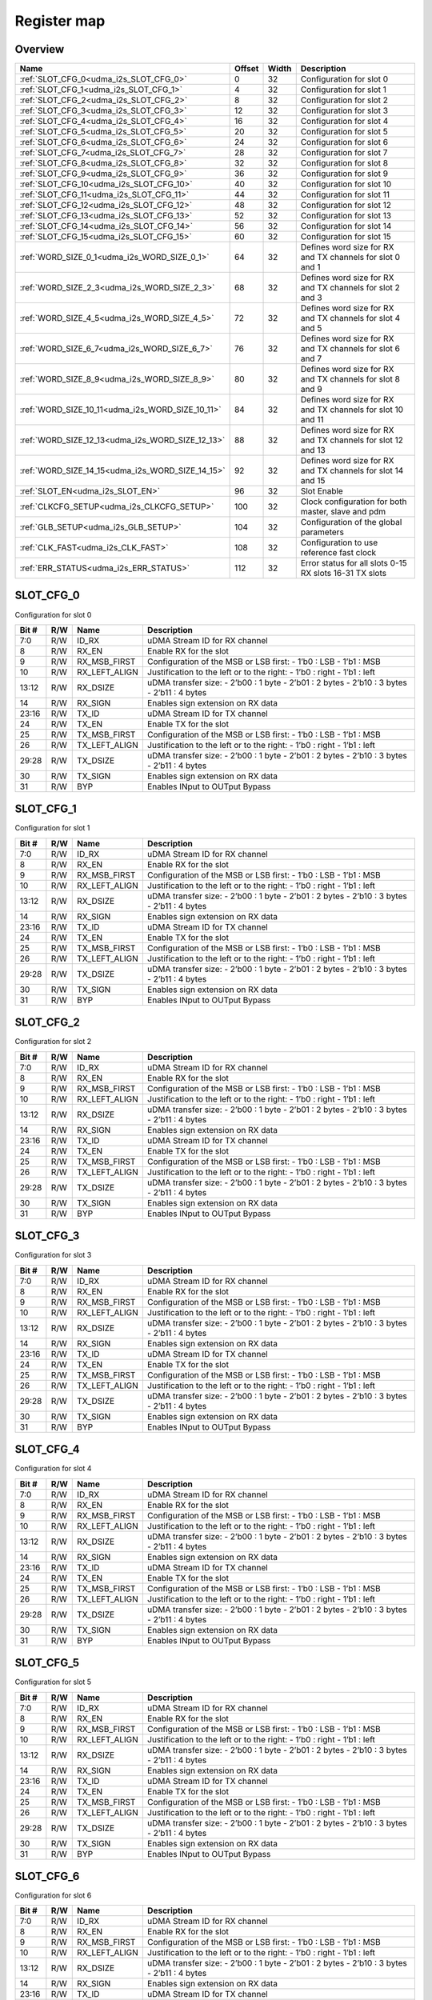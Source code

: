 .. 
   Input file: README.md

Register map
^^^^^^^^^^^^


Overview
""""""""

.. table:: 

    +------------------------------------------------+------+-----+-----------------------------------------------------------+
    |                      Name                      |Offset|Width|                        Description                        |
    +================================================+======+=====+===========================================================+
    |:ref:`SLOT_CFG_0<udma_i2s_SLOT_CFG_0>`          |     0|   32|Configuration for slot 0                                   |
    +------------------------------------------------+------+-----+-----------------------------------------------------------+
    |:ref:`SLOT_CFG_1<udma_i2s_SLOT_CFG_1>`          |     4|   32|Configuration for slot 1                                   |
    +------------------------------------------------+------+-----+-----------------------------------------------------------+
    |:ref:`SLOT_CFG_2<udma_i2s_SLOT_CFG_2>`          |     8|   32|Configuration for slot 2                                   |
    +------------------------------------------------+------+-----+-----------------------------------------------------------+
    |:ref:`SLOT_CFG_3<udma_i2s_SLOT_CFG_3>`          |    12|   32|Configuration for slot 3                                   |
    +------------------------------------------------+------+-----+-----------------------------------------------------------+
    |:ref:`SLOT_CFG_4<udma_i2s_SLOT_CFG_4>`          |    16|   32|Configuration for slot 4                                   |
    +------------------------------------------------+------+-----+-----------------------------------------------------------+
    |:ref:`SLOT_CFG_5<udma_i2s_SLOT_CFG_5>`          |    20|   32|Configuration for slot 5                                   |
    +------------------------------------------------+------+-----+-----------------------------------------------------------+
    |:ref:`SLOT_CFG_6<udma_i2s_SLOT_CFG_6>`          |    24|   32|Configuration for slot 6                                   |
    +------------------------------------------------+------+-----+-----------------------------------------------------------+
    |:ref:`SLOT_CFG_7<udma_i2s_SLOT_CFG_7>`          |    28|   32|Configuration for slot 7                                   |
    +------------------------------------------------+------+-----+-----------------------------------------------------------+
    |:ref:`SLOT_CFG_8<udma_i2s_SLOT_CFG_8>`          |    32|   32|Configuration for slot 8                                   |
    +------------------------------------------------+------+-----+-----------------------------------------------------------+
    |:ref:`SLOT_CFG_9<udma_i2s_SLOT_CFG_9>`          |    36|   32|Configuration for slot 9                                   |
    +------------------------------------------------+------+-----+-----------------------------------------------------------+
    |:ref:`SLOT_CFG_10<udma_i2s_SLOT_CFG_10>`        |    40|   32|Configuration for slot 10                                  |
    +------------------------------------------------+------+-----+-----------------------------------------------------------+
    |:ref:`SLOT_CFG_11<udma_i2s_SLOT_CFG_11>`        |    44|   32|Configuration for slot 11                                  |
    +------------------------------------------------+------+-----+-----------------------------------------------------------+
    |:ref:`SLOT_CFG_12<udma_i2s_SLOT_CFG_12>`        |    48|   32|Configuration for slot 12                                  |
    +------------------------------------------------+------+-----+-----------------------------------------------------------+
    |:ref:`SLOT_CFG_13<udma_i2s_SLOT_CFG_13>`        |    52|   32|Configuration for slot 13                                  |
    +------------------------------------------------+------+-----+-----------------------------------------------------------+
    |:ref:`SLOT_CFG_14<udma_i2s_SLOT_CFG_14>`        |    56|   32|Configuration for slot 14                                  |
    +------------------------------------------------+------+-----+-----------------------------------------------------------+
    |:ref:`SLOT_CFG_15<udma_i2s_SLOT_CFG_15>`        |    60|   32|Configuration for slot 15                                  |
    +------------------------------------------------+------+-----+-----------------------------------------------------------+
    |:ref:`WORD_SIZE_0_1<udma_i2s_WORD_SIZE_0_1>`    |    64|   32|Defines word size for RX and TX channels for slot 0 and 1  |
    +------------------------------------------------+------+-----+-----------------------------------------------------------+
    |:ref:`WORD_SIZE_2_3<udma_i2s_WORD_SIZE_2_3>`    |    68|   32|Defines word size for RX and TX channels for slot 2 and 3  |
    +------------------------------------------------+------+-----+-----------------------------------------------------------+
    |:ref:`WORD_SIZE_4_5<udma_i2s_WORD_SIZE_4_5>`    |    72|   32|Defines word size for RX and TX channels for slot 4 and 5  |
    +------------------------------------------------+------+-----+-----------------------------------------------------------+
    |:ref:`WORD_SIZE_6_7<udma_i2s_WORD_SIZE_6_7>`    |    76|   32|Defines word size for RX and TX channels for slot 6 and 7  |
    +------------------------------------------------+------+-----+-----------------------------------------------------------+
    |:ref:`WORD_SIZE_8_9<udma_i2s_WORD_SIZE_8_9>`    |    80|   32|Defines word size for RX and TX channels for slot 8 and 9  |
    +------------------------------------------------+------+-----+-----------------------------------------------------------+
    |:ref:`WORD_SIZE_10_11<udma_i2s_WORD_SIZE_10_11>`|    84|   32|Defines word size for RX and TX channels for slot 10 and 11|
    +------------------------------------------------+------+-----+-----------------------------------------------------------+
    |:ref:`WORD_SIZE_12_13<udma_i2s_WORD_SIZE_12_13>`|    88|   32|Defines word size for RX and TX channels for slot 12 and 13|
    +------------------------------------------------+------+-----+-----------------------------------------------------------+
    |:ref:`WORD_SIZE_14_15<udma_i2s_WORD_SIZE_14_15>`|    92|   32|Defines word size for RX and TX channels for slot 14 and 15|
    +------------------------------------------------+------+-----+-----------------------------------------------------------+
    |:ref:`SLOT_EN<udma_i2s_SLOT_EN>`                |    96|   32|Slot Enable                                                |
    +------------------------------------------------+------+-----+-----------------------------------------------------------+
    |:ref:`CLKCFG_SETUP<udma_i2s_CLKCFG_SETUP>`      |   100|   32|Clock configuration for both master, slave and pdm         |
    +------------------------------------------------+------+-----+-----------------------------------------------------------+
    |:ref:`GLB_SETUP<udma_i2s_GLB_SETUP>`            |   104|   32|Configuration of the global parameters                     |
    +------------------------------------------------+------+-----+-----------------------------------------------------------+
    |:ref:`CLK_FAST<udma_i2s_CLK_FAST>`              |   108|   32|Configuration to use reference fast clock                  |
    +------------------------------------------------+------+-----+-----------------------------------------------------------+
    |:ref:`ERR_STATUS<udma_i2s_ERR_STATUS>`          |   112|   32|Error status for all slots 0-15 RX slots 16-31 TX slots    |
    +------------------------------------------------+------+-----+-----------------------------------------------------------+

.. _udma_i2s_SLOT_CFG_0:

SLOT_CFG_0
""""""""""

Configuration for slot 0

.. table:: 

    +-----+---+-------------+--------------------------------------------------------------------------------------------------------+
    |Bit #|R/W|    Name     |                                              Description                                               |
    +=====+===+=============+========================================================================================================+
    |7:0  |R/W|ID_RX        |uDMA Stream ID for RX channel                                                                           |
    +-----+---+-------------+--------------------------------------------------------------------------------------------------------+
    |8    |R/W|RX_EN        |Enable RX for the slot                                                                                  |
    +-----+---+-------------+--------------------------------------------------------------------------------------------------------+
    |9    |R/W|RX_MSB_FIRST |Configuration of the MSB or LSB first:     - 1’b0 : LSB        - 1’b1 : MSB                             |
    +-----+---+-------------+--------------------------------------------------------------------------------------------------------+
    |10   |R/W|RX_LEFT_ALIGN|Justification to the left or to the right:     - 1’b0 : right     - 1’b1 : left                         |
    +-----+---+-------------+--------------------------------------------------------------------------------------------------------+
    |13:12|R/W|RX_DSIZE     |uDMA transfer size:     - 2’b00 : 1 byte     - 2’b01 : 2 bytes     - 2’b10 : 3 bytes   - 2’b11 : 4 bytes|
    +-----+---+-------------+--------------------------------------------------------------------------------------------------------+
    |14   |R/W|RX_SIGN      |Enables sign extension on RX data                                                                       |
    +-----+---+-------------+--------------------------------------------------------------------------------------------------------+
    |23:16|R/W|TX_ID        |uDMA Stream ID for TX channel                                                                           |
    +-----+---+-------------+--------------------------------------------------------------------------------------------------------+
    |24   |R/W|TX_EN        |Enable TX for the slot                                                                                  |
    +-----+---+-------------+--------------------------------------------------------------------------------------------------------+
    |25   |R/W|TX_MSB_FIRST |Configuration of the MSB or LSB first:     - 1’b0 : LSB        - 1’b1 : MSB                             |
    +-----+---+-------------+--------------------------------------------------------------------------------------------------------+
    |26   |R/W|TX_LEFT_ALIGN|Justification to the left or to the right:     - 1’b0 : right     - 1’b1 : left                         |
    +-----+---+-------------+--------------------------------------------------------------------------------------------------------+
    |29:28|R/W|TX_DSIZE     |uDMA transfer size:     - 2’b00 : 1 byte     - 2’b01 : 2 bytes     - 2’b10 : 3 bytes   - 2’b11 : 4 bytes|
    +-----+---+-------------+--------------------------------------------------------------------------------------------------------+
    |30   |R/W|TX_SIGN      |Enables sign extension on RX data                                                                       |
    +-----+---+-------------+--------------------------------------------------------------------------------------------------------+
    |31   |R/W|BYP          |Enables INput to OUTput Bypass                                                                          |
    +-----+---+-------------+--------------------------------------------------------------------------------------------------------+

.. _udma_i2s_SLOT_CFG_1:

SLOT_CFG_1
""""""""""

Configuration for slot 1

.. table:: 

    +-----+---+-------------+--------------------------------------------------------------------------------------------------------+
    |Bit #|R/W|    Name     |                                              Description                                               |
    +=====+===+=============+========================================================================================================+
    |7:0  |R/W|ID_RX        |uDMA Stream ID for RX channel                                                                           |
    +-----+---+-------------+--------------------------------------------------------------------------------------------------------+
    |8    |R/W|RX_EN        |Enable RX for the slot                                                                                  |
    +-----+---+-------------+--------------------------------------------------------------------------------------------------------+
    |9    |R/W|RX_MSB_FIRST |Configuration of the MSB or LSB first:     - 1’b0 : LSB        - 1’b1 : MSB                             |
    +-----+---+-------------+--------------------------------------------------------------------------------------------------------+
    |10   |R/W|RX_LEFT_ALIGN|Justification to the left or to the right:     - 1’b0 : right     - 1’b1 : left                         |
    +-----+---+-------------+--------------------------------------------------------------------------------------------------------+
    |13:12|R/W|RX_DSIZE     |uDMA transfer size:     - 2’b00 : 1 byte     - 2’b01 : 2 bytes     - 2’b10 : 3 bytes   - 2’b11 : 4 bytes|
    +-----+---+-------------+--------------------------------------------------------------------------------------------------------+
    |14   |R/W|RX_SIGN      |Enables sign extension on RX data                                                                       |
    +-----+---+-------------+--------------------------------------------------------------------------------------------------------+
    |23:16|R/W|TX_ID        |uDMA Stream ID for TX channel                                                                           |
    +-----+---+-------------+--------------------------------------------------------------------------------------------------------+
    |24   |R/W|TX_EN        |Enable TX for the slot                                                                                  |
    +-----+---+-------------+--------------------------------------------------------------------------------------------------------+
    |25   |R/W|TX_MSB_FIRST |Configuration of the MSB or LSB first:     - 1’b0 : LSB        - 1’b1 : MSB                             |
    +-----+---+-------------+--------------------------------------------------------------------------------------------------------+
    |26   |R/W|TX_LEFT_ALIGN|Justification to the left or to the right:     - 1’b0 : right     - 1’b1 : left                         |
    +-----+---+-------------+--------------------------------------------------------------------------------------------------------+
    |29:28|R/W|TX_DSIZE     |uDMA transfer size:     - 2’b00 : 1 byte     - 2’b01 : 2 bytes     - 2’b10 : 3 bytes   - 2’b11 : 4 bytes|
    +-----+---+-------------+--------------------------------------------------------------------------------------------------------+
    |30   |R/W|TX_SIGN      |Enables sign extension on RX data                                                                       |
    +-----+---+-------------+--------------------------------------------------------------------------------------------------------+
    |31   |R/W|BYP          |Enables INput to OUTput Bypass                                                                          |
    +-----+---+-------------+--------------------------------------------------------------------------------------------------------+

.. _udma_i2s_SLOT_CFG_2:

SLOT_CFG_2
""""""""""

Configuration for slot 2

.. table:: 

    +-----+---+-------------+--------------------------------------------------------------------------------------------------------+
    |Bit #|R/W|    Name     |                                              Description                                               |
    +=====+===+=============+========================================================================================================+
    |7:0  |R/W|ID_RX        |uDMA Stream ID for RX channel                                                                           |
    +-----+---+-------------+--------------------------------------------------------------------------------------------------------+
    |8    |R/W|RX_EN        |Enable RX for the slot                                                                                  |
    +-----+---+-------------+--------------------------------------------------------------------------------------------------------+
    |9    |R/W|RX_MSB_FIRST |Configuration of the MSB or LSB first:     - 1’b0 : LSB        - 1’b1 : MSB                             |
    +-----+---+-------------+--------------------------------------------------------------------------------------------------------+
    |10   |R/W|RX_LEFT_ALIGN|Justification to the left or to the right:     - 1’b0 : right     - 1’b1 : left                         |
    +-----+---+-------------+--------------------------------------------------------------------------------------------------------+
    |13:12|R/W|RX_DSIZE     |uDMA transfer size:     - 2’b00 : 1 byte     - 2’b01 : 2 bytes     - 2’b10 : 3 bytes   - 2’b11 : 4 bytes|
    +-----+---+-------------+--------------------------------------------------------------------------------------------------------+
    |14   |R/W|RX_SIGN      |Enables sign extension on RX data                                                                       |
    +-----+---+-------------+--------------------------------------------------------------------------------------------------------+
    |23:16|R/W|TX_ID        |uDMA Stream ID for TX channel                                                                           |
    +-----+---+-------------+--------------------------------------------------------------------------------------------------------+
    |24   |R/W|TX_EN        |Enable TX for the slot                                                                                  |
    +-----+---+-------------+--------------------------------------------------------------------------------------------------------+
    |25   |R/W|TX_MSB_FIRST |Configuration of the MSB or LSB first:     - 1’b0 : LSB        - 1’b1 : MSB                             |
    +-----+---+-------------+--------------------------------------------------------------------------------------------------------+
    |26   |R/W|TX_LEFT_ALIGN|Justification to the left or to the right:     - 1’b0 : right     - 1’b1 : left                         |
    +-----+---+-------------+--------------------------------------------------------------------------------------------------------+
    |29:28|R/W|TX_DSIZE     |uDMA transfer size:     - 2’b00 : 1 byte     - 2’b01 : 2 bytes     - 2’b10 : 3 bytes   - 2’b11 : 4 bytes|
    +-----+---+-------------+--------------------------------------------------------------------------------------------------------+
    |30   |R/W|TX_SIGN      |Enables sign extension on RX data                                                                       |
    +-----+---+-------------+--------------------------------------------------------------------------------------------------------+
    |31   |R/W|BYP          |Enables INput to OUTput Bypass                                                                          |
    +-----+---+-------------+--------------------------------------------------------------------------------------------------------+

.. _udma_i2s_SLOT_CFG_3:

SLOT_CFG_3
""""""""""

Configuration for slot 3

.. table:: 

    +-----+---+-------------+--------------------------------------------------------------------------------------------------------+
    |Bit #|R/W|    Name     |                                              Description                                               |
    +=====+===+=============+========================================================================================================+
    |7:0  |R/W|ID_RX        |uDMA Stream ID for RX channel                                                                           |
    +-----+---+-------------+--------------------------------------------------------------------------------------------------------+
    |8    |R/W|RX_EN        |Enable RX for the slot                                                                                  |
    +-----+---+-------------+--------------------------------------------------------------------------------------------------------+
    |9    |R/W|RX_MSB_FIRST |Configuration of the MSB or LSB first:     - 1’b0 : LSB        - 1’b1 : MSB                             |
    +-----+---+-------------+--------------------------------------------------------------------------------------------------------+
    |10   |R/W|RX_LEFT_ALIGN|Justification to the left or to the right:     - 1’b0 : right     - 1’b1 : left                         |
    +-----+---+-------------+--------------------------------------------------------------------------------------------------------+
    |13:12|R/W|RX_DSIZE     |uDMA transfer size:     - 2’b00 : 1 byte     - 2’b01 : 2 bytes     - 2’b10 : 3 bytes   - 2’b11 : 4 bytes|
    +-----+---+-------------+--------------------------------------------------------------------------------------------------------+
    |14   |R/W|RX_SIGN      |Enables sign extension on RX data                                                                       |
    +-----+---+-------------+--------------------------------------------------------------------------------------------------------+
    |23:16|R/W|TX_ID        |uDMA Stream ID for TX channel                                                                           |
    +-----+---+-------------+--------------------------------------------------------------------------------------------------------+
    |24   |R/W|TX_EN        |Enable TX for the slot                                                                                  |
    +-----+---+-------------+--------------------------------------------------------------------------------------------------------+
    |25   |R/W|TX_MSB_FIRST |Configuration of the MSB or LSB first:     - 1’b0 : LSB        - 1’b1 : MSB                             |
    +-----+---+-------------+--------------------------------------------------------------------------------------------------------+
    |26   |R/W|TX_LEFT_ALIGN|Justification to the left or to the right:     - 1’b0 : right     - 1’b1 : left                         |
    +-----+---+-------------+--------------------------------------------------------------------------------------------------------+
    |29:28|R/W|TX_DSIZE     |uDMA transfer size:     - 2’b00 : 1 byte     - 2’b01 : 2 bytes     - 2’b10 : 3 bytes   - 2’b11 : 4 bytes|
    +-----+---+-------------+--------------------------------------------------------------------------------------------------------+
    |30   |R/W|TX_SIGN      |Enables sign extension on RX data                                                                       |
    +-----+---+-------------+--------------------------------------------------------------------------------------------------------+
    |31   |R/W|BYP          |Enables INput to OUTput Bypass                                                                          |
    +-----+---+-------------+--------------------------------------------------------------------------------------------------------+

.. _udma_i2s_SLOT_CFG_4:

SLOT_CFG_4
""""""""""

Configuration for slot 4

.. table:: 

    +-----+---+-------------+--------------------------------------------------------------------------------------------------------+
    |Bit #|R/W|    Name     |                                              Description                                               |
    +=====+===+=============+========================================================================================================+
    |7:0  |R/W|ID_RX        |uDMA Stream ID for RX channel                                                                           |
    +-----+---+-------------+--------------------------------------------------------------------------------------------------------+
    |8    |R/W|RX_EN        |Enable RX for the slot                                                                                  |
    +-----+---+-------------+--------------------------------------------------------------------------------------------------------+
    |9    |R/W|RX_MSB_FIRST |Configuration of the MSB or LSB first:     - 1’b0 : LSB        - 1’b1 : MSB                             |
    +-----+---+-------------+--------------------------------------------------------------------------------------------------------+
    |10   |R/W|RX_LEFT_ALIGN|Justification to the left or to the right:     - 1’b0 : right     - 1’b1 : left                         |
    +-----+---+-------------+--------------------------------------------------------------------------------------------------------+
    |13:12|R/W|RX_DSIZE     |uDMA transfer size:     - 2’b00 : 1 byte     - 2’b01 : 2 bytes     - 2’b10 : 3 bytes   - 2’b11 : 4 bytes|
    +-----+---+-------------+--------------------------------------------------------------------------------------------------------+
    |14   |R/W|RX_SIGN      |Enables sign extension on RX data                                                                       |
    +-----+---+-------------+--------------------------------------------------------------------------------------------------------+
    |23:16|R/W|TX_ID        |uDMA Stream ID for TX channel                                                                           |
    +-----+---+-------------+--------------------------------------------------------------------------------------------------------+
    |24   |R/W|TX_EN        |Enable TX for the slot                                                                                  |
    +-----+---+-------------+--------------------------------------------------------------------------------------------------------+
    |25   |R/W|TX_MSB_FIRST |Configuration of the MSB or LSB first:     - 1’b0 : LSB        - 1’b1 : MSB                             |
    +-----+---+-------------+--------------------------------------------------------------------------------------------------------+
    |26   |R/W|TX_LEFT_ALIGN|Justification to the left or to the right:     - 1’b0 : right     - 1’b1 : left                         |
    +-----+---+-------------+--------------------------------------------------------------------------------------------------------+
    |29:28|R/W|TX_DSIZE     |uDMA transfer size:     - 2’b00 : 1 byte     - 2’b01 : 2 bytes     - 2’b10 : 3 bytes   - 2’b11 : 4 bytes|
    +-----+---+-------------+--------------------------------------------------------------------------------------------------------+
    |30   |R/W|TX_SIGN      |Enables sign extension on RX data                                                                       |
    +-----+---+-------------+--------------------------------------------------------------------------------------------------------+
    |31   |R/W|BYP          |Enables INput to OUTput Bypass                                                                          |
    +-----+---+-------------+--------------------------------------------------------------------------------------------------------+

.. _udma_i2s_SLOT_CFG_5:

SLOT_CFG_5
""""""""""

Configuration for slot 5

.. table:: 

    +-----+---+-------------+--------------------------------------------------------------------------------------------------------+
    |Bit #|R/W|    Name     |                                              Description                                               |
    +=====+===+=============+========================================================================================================+
    |7:0  |R/W|ID_RX        |uDMA Stream ID for RX channel                                                                           |
    +-----+---+-------------+--------------------------------------------------------------------------------------------------------+
    |8    |R/W|RX_EN        |Enable RX for the slot                                                                                  |
    +-----+---+-------------+--------------------------------------------------------------------------------------------------------+
    |9    |R/W|RX_MSB_FIRST |Configuration of the MSB or LSB first:     - 1’b0 : LSB        - 1’b1 : MSB                             |
    +-----+---+-------------+--------------------------------------------------------------------------------------------------------+
    |10   |R/W|RX_LEFT_ALIGN|Justification to the left or to the right:     - 1’b0 : right     - 1’b1 : left                         |
    +-----+---+-------------+--------------------------------------------------------------------------------------------------------+
    |13:12|R/W|RX_DSIZE     |uDMA transfer size:     - 2’b00 : 1 byte     - 2’b01 : 2 bytes     - 2’b10 : 3 bytes   - 2’b11 : 4 bytes|
    +-----+---+-------------+--------------------------------------------------------------------------------------------------------+
    |14   |R/W|RX_SIGN      |Enables sign extension on RX data                                                                       |
    +-----+---+-------------+--------------------------------------------------------------------------------------------------------+
    |23:16|R/W|TX_ID        |uDMA Stream ID for TX channel                                                                           |
    +-----+---+-------------+--------------------------------------------------------------------------------------------------------+
    |24   |R/W|TX_EN        |Enable TX for the slot                                                                                  |
    +-----+---+-------------+--------------------------------------------------------------------------------------------------------+
    |25   |R/W|TX_MSB_FIRST |Configuration of the MSB or LSB first:     - 1’b0 : LSB        - 1’b1 : MSB                             |
    +-----+---+-------------+--------------------------------------------------------------------------------------------------------+
    |26   |R/W|TX_LEFT_ALIGN|Justification to the left or to the right:     - 1’b0 : right     - 1’b1 : left                         |
    +-----+---+-------------+--------------------------------------------------------------------------------------------------------+
    |29:28|R/W|TX_DSIZE     |uDMA transfer size:     - 2’b00 : 1 byte     - 2’b01 : 2 bytes     - 2’b10 : 3 bytes   - 2’b11 : 4 bytes|
    +-----+---+-------------+--------------------------------------------------------------------------------------------------------+
    |30   |R/W|TX_SIGN      |Enables sign extension on RX data                                                                       |
    +-----+---+-------------+--------------------------------------------------------------------------------------------------------+
    |31   |R/W|BYP          |Enables INput to OUTput Bypass                                                                          |
    +-----+---+-------------+--------------------------------------------------------------------------------------------------------+

.. _udma_i2s_SLOT_CFG_6:

SLOT_CFG_6
""""""""""

Configuration for slot 6

.. table:: 

    +-----+---+-------------+--------------------------------------------------------------------------------------------------------+
    |Bit #|R/W|    Name     |                                              Description                                               |
    +=====+===+=============+========================================================================================================+
    |7:0  |R/W|ID_RX        |uDMA Stream ID for RX channel                                                                           |
    +-----+---+-------------+--------------------------------------------------------------------------------------------------------+
    |8    |R/W|RX_EN        |Enable RX for the slot                                                                                  |
    +-----+---+-------------+--------------------------------------------------------------------------------------------------------+
    |9    |R/W|RX_MSB_FIRST |Configuration of the MSB or LSB first:     - 1’b0 : LSB        - 1’b1 : MSB                             |
    +-----+---+-------------+--------------------------------------------------------------------------------------------------------+
    |10   |R/W|RX_LEFT_ALIGN|Justification to the left or to the right:     - 1’b0 : right     - 1’b1 : left                         |
    +-----+---+-------------+--------------------------------------------------------------------------------------------------------+
    |13:12|R/W|RX_DSIZE     |uDMA transfer size:     - 2’b00 : 1 byte     - 2’b01 : 2 bytes     - 2’b10 : 3 bytes   - 2’b11 : 4 bytes|
    +-----+---+-------------+--------------------------------------------------------------------------------------------------------+
    |14   |R/W|RX_SIGN      |Enables sign extension on RX data                                                                       |
    +-----+---+-------------+--------------------------------------------------------------------------------------------------------+
    |23:16|R/W|TX_ID        |uDMA Stream ID for TX channel                                                                           |
    +-----+---+-------------+--------------------------------------------------------------------------------------------------------+
    |24   |R/W|TX_EN        |Enable TX for the slot                                                                                  |
    +-----+---+-------------+--------------------------------------------------------------------------------------------------------+
    |25   |R/W|TX_MSB_FIRST |Configuration of the MSB or LSB first:     - 1’b0 : LSB        - 1’b1 : MSB                             |
    +-----+---+-------------+--------------------------------------------------------------------------------------------------------+
    |26   |R/W|TX_LEFT_ALIGN|Justification to the left or to the right:     - 1’b0 : right     - 1’b1 : left                         |
    +-----+---+-------------+--------------------------------------------------------------------------------------------------------+
    |29:28|R/W|TX_DSIZE     |uDMA transfer size:     - 2’b00 : 1 byte     - 2’b01 : 2 bytes     - 2’b10 : 3 bytes   - 2’b11 : 4 bytes|
    +-----+---+-------------+--------------------------------------------------------------------------------------------------------+
    |30   |R/W|TX_SIGN      |Enables sign extension on RX data                                                                       |
    +-----+---+-------------+--------------------------------------------------------------------------------------------------------+
    |31   |R/W|BYP          |Enables INput to OUTput Bypass                                                                          |
    +-----+---+-------------+--------------------------------------------------------------------------------------------------------+

.. _udma_i2s_SLOT_CFG_7:

SLOT_CFG_7
""""""""""

Configuration for slot 7

.. table:: 

    +-----+---+-------------+--------------------------------------------------------------------------------------------------------+
    |Bit #|R/W|    Name     |                                              Description                                               |
    +=====+===+=============+========================================================================================================+
    |7:0  |R/W|ID_RX        |uDMA Stream ID for RX channel                                                                           |
    +-----+---+-------------+--------------------------------------------------------------------------------------------------------+
    |8    |R/W|RX_EN        |Enable RX for the slot                                                                                  |
    +-----+---+-------------+--------------------------------------------------------------------------------------------------------+
    |9    |R/W|RX_MSB_FIRST |Configuration of the MSB or LSB first:     - 1’b0 : LSB        - 1’b1 : MSB                             |
    +-----+---+-------------+--------------------------------------------------------------------------------------------------------+
    |10   |R/W|RX_LEFT_ALIGN|Justification to the left or to the right:     - 1’b0 : right     - 1’b1 : left                         |
    +-----+---+-------------+--------------------------------------------------------------------------------------------------------+
    |13:12|R/W|RX_DSIZE     |uDMA transfer size:     - 2’b00 : 1 byte     - 2’b01 : 2 bytes     - 2’b10 : 3 bytes   - 2’b11 : 4 bytes|
    +-----+---+-------------+--------------------------------------------------------------------------------------------------------+
    |14   |R/W|RX_SIGN      |Enables sign extension on RX data                                                                       |
    +-----+---+-------------+--------------------------------------------------------------------------------------------------------+
    |23:16|R/W|TX_ID        |uDMA Stream ID for TX channel                                                                           |
    +-----+---+-------------+--------------------------------------------------------------------------------------------------------+
    |24   |R/W|TX_EN        |Enable TX for the slot                                                                                  |
    +-----+---+-------------+--------------------------------------------------------------------------------------------------------+
    |25   |R/W|TX_MSB_FIRST |Configuration of the MSB or LSB first:     - 1’b0 : LSB        - 1’b1 : MSB                             |
    +-----+---+-------------+--------------------------------------------------------------------------------------------------------+
    |26   |R/W|TX_LEFT_ALIGN|Justification to the left or to the right:     - 1’b0 : right     - 1’b1 : left                         |
    +-----+---+-------------+--------------------------------------------------------------------------------------------------------+
    |29:28|R/W|TX_DSIZE     |uDMA transfer size:     - 2’b00 : 1 byte     - 2’b01 : 2 bytes     - 2’b10 : 3 bytes   - 2’b11 : 4 bytes|
    +-----+---+-------------+--------------------------------------------------------------------------------------------------------+
    |30   |R/W|TX_SIGN      |Enables sign extension on RX data                                                                       |
    +-----+---+-------------+--------------------------------------------------------------------------------------------------------+
    |31   |R/W|BYP          |Enables INput to OUTput Bypass                                                                          |
    +-----+---+-------------+--------------------------------------------------------------------------------------------------------+

.. _udma_i2s_SLOT_CFG_8:

SLOT_CFG_8
""""""""""

Configuration for slot 8

.. table:: 

    +-----+---+-------------+--------------------------------------------------------------------------------------------------------+
    |Bit #|R/W|    Name     |                                              Description                                               |
    +=====+===+=============+========================================================================================================+
    |7:0  |R/W|ID_RX        |uDMA Stream ID for RX channel                                                                           |
    +-----+---+-------------+--------------------------------------------------------------------------------------------------------+
    |8    |R/W|RX_EN        |Enable RX for the slot                                                                                  |
    +-----+---+-------------+--------------------------------------------------------------------------------------------------------+
    |9    |R/W|RX_MSB_FIRST |Configuration of the MSB or LSB first:     - 1’b0 : LSB        - 1’b1 : MSB                             |
    +-----+---+-------------+--------------------------------------------------------------------------------------------------------+
    |10   |R/W|RX_LEFT_ALIGN|Justification to the left or to the right:     - 1’b0 : right     - 1’b1 : left                         |
    +-----+---+-------------+--------------------------------------------------------------------------------------------------------+
    |13:12|R/W|RX_DSIZE     |uDMA transfer size:     - 2’b00 : 1 byte     - 2’b01 : 2 bytes     - 2’b10 : 3 bytes   - 2’b11 : 4 bytes|
    +-----+---+-------------+--------------------------------------------------------------------------------------------------------+
    |14   |R/W|RX_SIGN      |Enables sign extension on RX data                                                                       |
    +-----+---+-------------+--------------------------------------------------------------------------------------------------------+
    |23:16|R/W|TX_ID        |uDMA Stream ID for TX channel                                                                           |
    +-----+---+-------------+--------------------------------------------------------------------------------------------------------+
    |24   |R/W|TX_EN        |Enable TX for the slot                                                                                  |
    +-----+---+-------------+--------------------------------------------------------------------------------------------------------+
    |25   |R/W|TX_MSB_FIRST |Configuration of the MSB or LSB first:     - 1’b0 : LSB        - 1’b1 : MSB                             |
    +-----+---+-------------+--------------------------------------------------------------------------------------------------------+
    |26   |R/W|TX_LEFT_ALIGN|Justification to the left or to the right:     - 1’b0 : right     - 1’b1 : left                         |
    +-----+---+-------------+--------------------------------------------------------------------------------------------------------+
    |29:28|R/W|TX_DSIZE     |uDMA transfer size:     - 2’b00 : 1 byte     - 2’b01 : 2 bytes     - 2’b10 : 3 bytes   - 2’b11 : 4 bytes|
    +-----+---+-------------+--------------------------------------------------------------------------------------------------------+
    |30   |R/W|TX_SIGN      |Enables sign extension on RX data                                                                       |
    +-----+---+-------------+--------------------------------------------------------------------------------------------------------+
    |31   |R/W|BYP          |Enables INput to OUTput Bypass                                                                          |
    +-----+---+-------------+--------------------------------------------------------------------------------------------------------+

.. _udma_i2s_SLOT_CFG_9:

SLOT_CFG_9
""""""""""

Configuration for slot 9

.. table:: 

    +-----+---+-------------+--------------------------------------------------------------------------------------------------------+
    |Bit #|R/W|    Name     |                                              Description                                               |
    +=====+===+=============+========================================================================================================+
    |7:0  |R/W|ID_RX        |uDMA Stream ID for RX channel                                                                           |
    +-----+---+-------------+--------------------------------------------------------------------------------------------------------+
    |8    |R/W|RX_EN        |Enable RX for the slot                                                                                  |
    +-----+---+-------------+--------------------------------------------------------------------------------------------------------+
    |9    |R/W|RX_MSB_FIRST |Configuration of the MSB or LSB first:     - 1’b0 : LSB        - 1’b1 : MSB                             |
    +-----+---+-------------+--------------------------------------------------------------------------------------------------------+
    |10   |R/W|RX_LEFT_ALIGN|Justification to the left or to the right:     - 1’b0 : right     - 1’b1 : left                         |
    +-----+---+-------------+--------------------------------------------------------------------------------------------------------+
    |13:12|R/W|RX_DSIZE     |uDMA transfer size:     - 2’b00 : 1 byte     - 2’b01 : 2 bytes     - 2’b10 : 3 bytes   - 2’b11 : 4 bytes|
    +-----+---+-------------+--------------------------------------------------------------------------------------------------------+
    |14   |R/W|RX_SIGN      |Enables sign extension on RX data                                                                       |
    +-----+---+-------------+--------------------------------------------------------------------------------------------------------+
    |23:16|R/W|TX_ID        |uDMA Stream ID for TX channel                                                                           |
    +-----+---+-------------+--------------------------------------------------------------------------------------------------------+
    |24   |R/W|TX_EN        |Enable TX for the slot                                                                                  |
    +-----+---+-------------+--------------------------------------------------------------------------------------------------------+
    |25   |R/W|TX_MSB_FIRST |Configuration of the MSB or LSB first:     - 1’b0 : LSB        - 1’b1 : MSB                             |
    +-----+---+-------------+--------------------------------------------------------------------------------------------------------+
    |26   |R/W|TX_LEFT_ALIGN|Justification to the left or to the right:     - 1’b0 : right     - 1’b1 : left                         |
    +-----+---+-------------+--------------------------------------------------------------------------------------------------------+
    |29:28|R/W|TX_DSIZE     |uDMA transfer size:     - 2’b00 : 1 byte     - 2’b01 : 2 bytes     - 2’b10 : 3 bytes   - 2’b11 : 4 bytes|
    +-----+---+-------------+--------------------------------------------------------------------------------------------------------+
    |30   |R/W|TX_SIGN      |Enables sign extension on RX data                                                                       |
    +-----+---+-------------+--------------------------------------------------------------------------------------------------------+
    |31   |R/W|BYP          |Enables INput to OUTput Bypass                                                                          |
    +-----+---+-------------+--------------------------------------------------------------------------------------------------------+

.. _udma_i2s_SLOT_CFG_10:

SLOT_CFG_10
"""""""""""

Configuration for slot 10

.. table:: 

    +-----+---+-------------+--------------------------------------------------------------------------------------------------------+
    |Bit #|R/W|    Name     |                                              Description                                               |
    +=====+===+=============+========================================================================================================+
    |7:0  |R/W|ID_RX        |uDMA Stream ID for RX channel                                                                           |
    +-----+---+-------------+--------------------------------------------------------------------------------------------------------+
    |8    |R/W|RX_EN        |Enable RX for the slot                                                                                  |
    +-----+---+-------------+--------------------------------------------------------------------------------------------------------+
    |9    |R/W|RX_MSB_FIRST |Configuration of the MSB or LSB first:     - 1’b0 : LSB        - 1’b1 : MSB                             |
    +-----+---+-------------+--------------------------------------------------------------------------------------------------------+
    |10   |R/W|RX_LEFT_ALIGN|Justification to the left or to the right:     - 1’b0 : right     - 1’b1 : left                         |
    +-----+---+-------------+--------------------------------------------------------------------------------------------------------+
    |13:12|R/W|RX_DSIZE     |uDMA transfer size:     - 2’b00 : 1 byte     - 2’b01 : 2 bytes     - 2’b10 : 3 bytes   - 2’b11 : 4 bytes|
    +-----+---+-------------+--------------------------------------------------------------------------------------------------------+
    |14   |R/W|RX_SIGN      |Enables sign extension on RX data                                                                       |
    +-----+---+-------------+--------------------------------------------------------------------------------------------------------+
    |23:16|R/W|TX_ID        |uDMA Stream ID for TX channel                                                                           |
    +-----+---+-------------+--------------------------------------------------------------------------------------------------------+
    |24   |R/W|TX_EN        |Enable TX for the slot                                                                                  |
    +-----+---+-------------+--------------------------------------------------------------------------------------------------------+
    |25   |R/W|TX_MSB_FIRST |Configuration of the MSB or LSB first:     - 1’b0 : LSB        - 1’b1 : MSB                             |
    +-----+---+-------------+--------------------------------------------------------------------------------------------------------+
    |26   |R/W|TX_LEFT_ALIGN|Justification to the left or to the right:     - 1’b0 : right     - 1’b1 : left                         |
    +-----+---+-------------+--------------------------------------------------------------------------------------------------------+
    |29:28|R/W|TX_DSIZE     |uDMA transfer size:     - 2’b00 : 1 byte     - 2’b01 : 2 bytes     - 2’b10 : 3 bytes   - 2’b11 : 4 bytes|
    +-----+---+-------------+--------------------------------------------------------------------------------------------------------+
    |30   |R/W|TX_SIGN      |Enables sign extension on RX data                                                                       |
    +-----+---+-------------+--------------------------------------------------------------------------------------------------------+
    |31   |R/W|BYP          |Enables INput to OUTput Bypass                                                                          |
    +-----+---+-------------+--------------------------------------------------------------------------------------------------------+

.. _udma_i2s_SLOT_CFG_11:

SLOT_CFG_11
"""""""""""

Configuration for slot 11

.. table:: 

    +-----+---+-------------+--------------------------------------------------------------------------------------------------------+
    |Bit #|R/W|    Name     |                                              Description                                               |
    +=====+===+=============+========================================================================================================+
    |7:0  |R/W|ID_RX        |uDMA Stream ID for RX channel                                                                           |
    +-----+---+-------------+--------------------------------------------------------------------------------------------------------+
    |8    |R/W|RX_EN        |Enable RX for the slot                                                                                  |
    +-----+---+-------------+--------------------------------------------------------------------------------------------------------+
    |9    |R/W|RX_MSB_FIRST |Configuration of the MSB or LSB first:     - 1’b0 : LSB        - 1’b1 : MSB                             |
    +-----+---+-------------+--------------------------------------------------------------------------------------------------------+
    |10   |R/W|RX_LEFT_ALIGN|Justification to the left or to the right:     - 1’b0 : right     - 1’b1 : left                         |
    +-----+---+-------------+--------------------------------------------------------------------------------------------------------+
    |13:12|R/W|RX_DSIZE     |uDMA transfer size:     - 2’b00 : 1 byte     - 2’b01 : 2 bytes     - 2’b10 : 3 bytes   - 2’b11 : 4 bytes|
    +-----+---+-------------+--------------------------------------------------------------------------------------------------------+
    |14   |R/W|RX_SIGN      |Enables sign extension on RX data                                                                       |
    +-----+---+-------------+--------------------------------------------------------------------------------------------------------+
    |23:16|R/W|TX_ID        |uDMA Stream ID for TX channel                                                                           |
    +-----+---+-------------+--------------------------------------------------------------------------------------------------------+
    |24   |R/W|TX_EN        |Enable TX for the slot                                                                                  |
    +-----+---+-------------+--------------------------------------------------------------------------------------------------------+
    |25   |R/W|TX_MSB_FIRST |Configuration of the MSB or LSB first:     - 1’b0 : LSB        - 1’b1 : MSB                             |
    +-----+---+-------------+--------------------------------------------------------------------------------------------------------+
    |26   |R/W|TX_LEFT_ALIGN|Justification to the left or to the right:     - 1’b0 : right     - 1’b1 : left                         |
    +-----+---+-------------+--------------------------------------------------------------------------------------------------------+
    |29:28|R/W|TX_DSIZE     |uDMA transfer size:     - 2’b00 : 1 byte     - 2’b01 : 2 bytes     - 2’b10 : 3 bytes   - 2’b11 : 4 bytes|
    +-----+---+-------------+--------------------------------------------------------------------------------------------------------+
    |30   |R/W|TX_SIGN      |Enables sign extension on RX data                                                                       |
    +-----+---+-------------+--------------------------------------------------------------------------------------------------------+
    |31   |R/W|BYP          |Enables INput to OUTput Bypass                                                                          |
    +-----+---+-------------+--------------------------------------------------------------------------------------------------------+

.. _udma_i2s_SLOT_CFG_12:

SLOT_CFG_12
"""""""""""

Configuration for slot 12

.. table:: 

    +-----+---+-------------+--------------------------------------------------------------------------------------------------------+
    |Bit #|R/W|    Name     |                                              Description                                               |
    +=====+===+=============+========================================================================================================+
    |7:0  |R/W|ID_RX        |uDMA Stream ID for RX channel                                                                           |
    +-----+---+-------------+--------------------------------------------------------------------------------------------------------+
    |8    |R/W|RX_EN        |Enable RX for the slot                                                                                  |
    +-----+---+-------------+--------------------------------------------------------------------------------------------------------+
    |9    |R/W|RX_MSB_FIRST |Configuration of the MSB or LSB first:     - 1’b0 : LSB        - 1’b1 : MSB                             |
    +-----+---+-------------+--------------------------------------------------------------------------------------------------------+
    |10   |R/W|RX_LEFT_ALIGN|Justification to the left or to the right:     - 1’b0 : right     - 1’b1 : left                         |
    +-----+---+-------------+--------------------------------------------------------------------------------------------------------+
    |13:12|R/W|RX_DSIZE     |uDMA transfer size:     - 2’b00 : 1 byte     - 2’b01 : 2 bytes     - 2’b10 : 3 bytes   - 2’b11 : 4 bytes|
    +-----+---+-------------+--------------------------------------------------------------------------------------------------------+
    |14   |R/W|RX_SIGN      |Enables sign extension on RX data                                                                       |
    +-----+---+-------------+--------------------------------------------------------------------------------------------------------+
    |23:16|R/W|TX_ID        |uDMA Stream ID for TX channel                                                                           |
    +-----+---+-------------+--------------------------------------------------------------------------------------------------------+
    |24   |R/W|TX_EN        |Enable TX for the slot                                                                                  |
    +-----+---+-------------+--------------------------------------------------------------------------------------------------------+
    |25   |R/W|TX_MSB_FIRST |Configuration of the MSB or LSB first:     - 1’b0 : LSB        - 1’b1 : MSB                             |
    +-----+---+-------------+--------------------------------------------------------------------------------------------------------+
    |26   |R/W|TX_LEFT_ALIGN|Justification to the left or to the right:     - 1’b0 : right     - 1’b1 : left                         |
    +-----+---+-------------+--------------------------------------------------------------------------------------------------------+
    |29:28|R/W|TX_DSIZE     |uDMA transfer size:     - 2’b00 : 1 byte     - 2’b01 : 2 bytes     - 2’b10 : 3 bytes   - 2’b11 : 4 bytes|
    +-----+---+-------------+--------------------------------------------------------------------------------------------------------+
    |30   |R/W|TX_SIGN      |Enables sign extension on RX data                                                                       |
    +-----+---+-------------+--------------------------------------------------------------------------------------------------------+
    |31   |R/W|BYP          |Enables INput to OUTput Bypass                                                                          |
    +-----+---+-------------+--------------------------------------------------------------------------------------------------------+

.. _udma_i2s_SLOT_CFG_13:

SLOT_CFG_13
"""""""""""

Configuration for slot 13

.. table:: 

    +-----+---+-------------+--------------------------------------------------------------------------------------------------------+
    |Bit #|R/W|    Name     |                                              Description                                               |
    +=====+===+=============+========================================================================================================+
    |7:0  |R/W|ID_RX        |uDMA Stream ID for RX channel                                                                           |
    +-----+---+-------------+--------------------------------------------------------------------------------------------------------+
    |8    |R/W|RX_EN        |Enable RX for the slot                                                                                  |
    +-----+---+-------------+--------------------------------------------------------------------------------------------------------+
    |9    |R/W|RX_MSB_FIRST |Configuration of the MSB or LSB first:     - 1’b0 : LSB        - 1’b1 : MSB                             |
    +-----+---+-------------+--------------------------------------------------------------------------------------------------------+
    |10   |R/W|RX_LEFT_ALIGN|Justification to the left or to the right:     - 1’b0 : right     - 1’b1 : left                         |
    +-----+---+-------------+--------------------------------------------------------------------------------------------------------+
    |13:12|R/W|RX_DSIZE     |uDMA transfer size:     - 2’b00 : 1 byte     - 2’b01 : 2 bytes     - 2’b10 : 3 bytes   - 2’b11 : 4 bytes|
    +-----+---+-------------+--------------------------------------------------------------------------------------------------------+
    |14   |R/W|RX_SIGN      |Enables sign extension on RX data                                                                       |
    +-----+---+-------------+--------------------------------------------------------------------------------------------------------+
    |23:16|R/W|TX_ID        |uDMA Stream ID for TX channel                                                                           |
    +-----+---+-------------+--------------------------------------------------------------------------------------------------------+
    |24   |R/W|TX_EN        |Enable TX for the slot                                                                                  |
    +-----+---+-------------+--------------------------------------------------------------------------------------------------------+
    |25   |R/W|TX_MSB_FIRST |Configuration of the MSB or LSB first:     - 1’b0 : LSB        - 1’b1 : MSB                             |
    +-----+---+-------------+--------------------------------------------------------------------------------------------------------+
    |26   |R/W|TX_LEFT_ALIGN|Justification to the left or to the right:     - 1’b0 : right     - 1’b1 : left                         |
    +-----+---+-------------+--------------------------------------------------------------------------------------------------------+
    |29:28|R/W|TX_DSIZE     |uDMA transfer size:     - 2’b00 : 1 byte     - 2’b01 : 2 bytes     - 2’b10 : 3 bytes   - 2’b11 : 4 bytes|
    +-----+---+-------------+--------------------------------------------------------------------------------------------------------+
    |30   |R/W|TX_SIGN      |Enables sign extension on RX data                                                                       |
    +-----+---+-------------+--------------------------------------------------------------------------------------------------------+
    |31   |R/W|BYP          |Enables INput to OUTput Bypass                                                                          |
    +-----+---+-------------+--------------------------------------------------------------------------------------------------------+

.. _udma_i2s_SLOT_CFG_14:

SLOT_CFG_14
"""""""""""

Configuration for slot 14

.. table:: 

    +-----+---+-------------+--------------------------------------------------------------------------------------------------------+
    |Bit #|R/W|    Name     |                                              Description                                               |
    +=====+===+=============+========================================================================================================+
    |7:0  |R/W|ID_RX        |uDMA Stream ID for RX channel                                                                           |
    +-----+---+-------------+--------------------------------------------------------------------------------------------------------+
    |8    |R/W|RX_EN        |Enable RX for the slot                                                                                  |
    +-----+---+-------------+--------------------------------------------------------------------------------------------------------+
    |9    |R/W|RX_MSB_FIRST |Configuration of the MSB or LSB first:     - 1’b0 : LSB        - 1’b1 : MSB                             |
    +-----+---+-------------+--------------------------------------------------------------------------------------------------------+
    |10   |R/W|RX_LEFT_ALIGN|Justification to the left or to the right:     - 1’b0 : right     - 1’b1 : left                         |
    +-----+---+-------------+--------------------------------------------------------------------------------------------------------+
    |13:12|R/W|RX_DSIZE     |uDMA transfer size:     - 2’b00 : 1 byte     - 2’b01 : 2 bytes     - 2’b10 : 3 bytes   - 2’b11 : 4 bytes|
    +-----+---+-------------+--------------------------------------------------------------------------------------------------------+
    |14   |R/W|RX_SIGN      |Enables sign extension on RX data                                                                       |
    +-----+---+-------------+--------------------------------------------------------------------------------------------------------+
    |23:16|R/W|TX_ID        |uDMA Stream ID for TX channel                                                                           |
    +-----+---+-------------+--------------------------------------------------------------------------------------------------------+
    |24   |R/W|TX_EN        |Enable TX for the slot                                                                                  |
    +-----+---+-------------+--------------------------------------------------------------------------------------------------------+
    |25   |R/W|TX_MSB_FIRST |Configuration of the MSB or LSB first:     - 1’b0 : LSB        - 1’b1 : MSB                             |
    +-----+---+-------------+--------------------------------------------------------------------------------------------------------+
    |26   |R/W|TX_LEFT_ALIGN|Justification to the left or to the right:     - 1’b0 : right     - 1’b1 : left                         |
    +-----+---+-------------+--------------------------------------------------------------------------------------------------------+
    |29:28|R/W|TX_DSIZE     |uDMA transfer size:     - 2’b00 : 1 byte     - 2’b01 : 2 bytes     - 2’b10 : 3 bytes   - 2’b11 : 4 bytes|
    +-----+---+-------------+--------------------------------------------------------------------------------------------------------+
    |30   |R/W|TX_SIGN      |Enables sign extension on RX data                                                                       |
    +-----+---+-------------+--------------------------------------------------------------------------------------------------------+
    |31   |R/W|BYP          |Enables INput to OUTput Bypass                                                                          |
    +-----+---+-------------+--------------------------------------------------------------------------------------------------------+

.. _udma_i2s_SLOT_CFG_15:

SLOT_CFG_15
"""""""""""

Configuration for slot 15

.. table:: 

    +-----+---+-------------+--------------------------------------------------------------------------------------------------------+
    |Bit #|R/W|    Name     |                                              Description                                               |
    +=====+===+=============+========================================================================================================+
    |7:0  |R/W|ID_RX        |uDMA Stream ID for RX channel                                                                           |
    +-----+---+-------------+--------------------------------------------------------------------------------------------------------+
    |8    |R/W|RX_EN        |Enable RX for the slot                                                                                  |
    +-----+---+-------------+--------------------------------------------------------------------------------------------------------+
    |9    |R/W|RX_MSB_FIRST |Configuration of the MSB or LSB first:     - 1’b0 : LSB        - 1’b1 : MSB                             |
    +-----+---+-------------+--------------------------------------------------------------------------------------------------------+
    |10   |R/W|RX_LEFT_ALIGN|Justification to the left or to the right:     - 1’b0 : right     - 1’b1 : left                         |
    +-----+---+-------------+--------------------------------------------------------------------------------------------------------+
    |13:12|R/W|RX_DSIZE     |uDMA transfer size:     - 2’b00 : 1 byte     - 2’b01 : 2 bytes     - 2’b10 : 3 bytes   - 2’b11 : 4 bytes|
    +-----+---+-------------+--------------------------------------------------------------------------------------------------------+
    |14   |R/W|RX_SIGN      |Enables sign extension on RX data                                                                       |
    +-----+---+-------------+--------------------------------------------------------------------------------------------------------+
    |23:16|R/W|TX_ID        |uDMA Stream ID for TX channel                                                                           |
    +-----+---+-------------+--------------------------------------------------------------------------------------------------------+
    |24   |R/W|TX_EN        |Enable TX for the slot                                                                                  |
    +-----+---+-------------+--------------------------------------------------------------------------------------------------------+
    |25   |R/W|TX_MSB_FIRST |Configuration of the MSB or LSB first:     - 1’b0 : LSB        - 1’b1 : MSB                             |
    +-----+---+-------------+--------------------------------------------------------------------------------------------------------+
    |26   |R/W|TX_LEFT_ALIGN|Justification to the left or to the right:     - 1’b0 : right     - 1’b1 : left                         |
    +-----+---+-------------+--------------------------------------------------------------------------------------------------------+
    |29:28|R/W|TX_DSIZE     |uDMA transfer size:     - 2’b00 : 1 byte     - 2’b01 : 2 bytes     - 2’b10 : 3 bytes   - 2’b11 : 4 bytes|
    +-----+---+-------------+--------------------------------------------------------------------------------------------------------+
    |30   |R/W|TX_SIGN      |Enables sign extension on RX data                                                                       |
    +-----+---+-------------+--------------------------------------------------------------------------------------------------------+
    |31   |R/W|BYP          |Enables INput to OUTput Bypass                                                                          |
    +-----+---+-------------+--------------------------------------------------------------------------------------------------------+

.. _udma_i2s_WORD_SIZE_0_1:

WORD_SIZE_0_1
"""""""""""""

Defines word size for RX and TX channels for slot 0 and 1

.. table:: 

    +-----+---+--------------+-----------------------------------+
    |Bit #|R/W|     Name     |            Description            |
    +=====+===+==============+===================================+
    |4:0  |R/W|WORD_SIZE_RX_0|Word size for RX channel of slots 0|
    +-----+---+--------------+-----------------------------------+
    |12:8 |R/W|WORD_SIZE_TX_0|Word size for TX channel of slots 0|
    +-----+---+--------------+-----------------------------------+
    |20:16|R/W|WORD_SIZE_RX_1|Word size for RX channel of slots 1|
    +-----+---+--------------+-----------------------------------+
    |28:24|R/W|WORD_SIZE_TX_1|Word size for TX channel of slots 1|
    +-----+---+--------------+-----------------------------------+

.. _udma_i2s_WORD_SIZE_2_3:

WORD_SIZE_2_3
"""""""""""""

Defines word size for RX and TX channels for slot 2 and 3

.. table:: 

    +-----+---+--------------+-----------------------------------+
    |Bit #|R/W|     Name     |            Description            |
    +=====+===+==============+===================================+
    |4:0  |R/W|WORD_SIZE_RX_0|Word size for RX channel of slots 0|
    +-----+---+--------------+-----------------------------------+
    |12:8 |R/W|WORD_SIZE_TX_0|Word size for TX channel of slots 0|
    +-----+---+--------------+-----------------------------------+
    |20:16|R/W|WORD_SIZE_RX_1|Word size for RX channel of slots 1|
    +-----+---+--------------+-----------------------------------+
    |28:24|R/W|WORD_SIZE_TX_1|Word size for TX channel of slots 1|
    +-----+---+--------------+-----------------------------------+

.. _udma_i2s_WORD_SIZE_4_5:

WORD_SIZE_4_5
"""""""""""""

Defines word size for RX and TX channels for slot 4 and 5

.. table:: 

    +-----+---+--------------+-----------------------------------+
    |Bit #|R/W|     Name     |            Description            |
    +=====+===+==============+===================================+
    |4:0  |R/W|WORD_SIZE_RX_0|Word size for RX channel of slots 0|
    +-----+---+--------------+-----------------------------------+
    |12:8 |R/W|WORD_SIZE_TX_0|Word size for TX channel of slots 0|
    +-----+---+--------------+-----------------------------------+
    |20:16|R/W|WORD_SIZE_RX_1|Word size for RX channel of slots 1|
    +-----+---+--------------+-----------------------------------+
    |28:24|R/W|WORD_SIZE_TX_1|Word size for TX channel of slots 1|
    +-----+---+--------------+-----------------------------------+

.. _udma_i2s_WORD_SIZE_6_7:

WORD_SIZE_6_7
"""""""""""""

Defines word size for RX and TX channels for slot 6 and 7

.. table:: 

    +-----+---+--------------+-----------------------------------+
    |Bit #|R/W|     Name     |            Description            |
    +=====+===+==============+===================================+
    |4:0  |R/W|WORD_SIZE_RX_0|Word size for RX channel of slots 0|
    +-----+---+--------------+-----------------------------------+
    |12:8 |R/W|WORD_SIZE_TX_0|Word size for TX channel of slots 0|
    +-----+---+--------------+-----------------------------------+
    |20:16|R/W|WORD_SIZE_RX_1|Word size for RX channel of slots 1|
    +-----+---+--------------+-----------------------------------+
    |28:24|R/W|WORD_SIZE_TX_1|Word size for TX channel of slots 1|
    +-----+---+--------------+-----------------------------------+

.. _udma_i2s_WORD_SIZE_8_9:

WORD_SIZE_8_9
"""""""""""""

Defines word size for RX and TX channels for slot 8 and 9

.. table:: 

    +-----+---+--------------+-----------------------------------+
    |Bit #|R/W|     Name     |            Description            |
    +=====+===+==============+===================================+
    |4:0  |R/W|WORD_SIZE_RX_0|Word size for RX channel of slots 0|
    +-----+---+--------------+-----------------------------------+
    |12:8 |R/W|WORD_SIZE_TX_0|Word size for TX channel of slots 0|
    +-----+---+--------------+-----------------------------------+
    |20:16|R/W|WORD_SIZE_RX_1|Word size for RX channel of slots 1|
    +-----+---+--------------+-----------------------------------+
    |28:24|R/W|WORD_SIZE_TX_1|Word size for TX channel of slots 1|
    +-----+---+--------------+-----------------------------------+

.. _udma_i2s_WORD_SIZE_10_11:

WORD_SIZE_10_11
"""""""""""""""

Defines word size for RX and TX channels for slot 10 and 11

.. table:: 

    +-----+---+--------------+-----------------------------------+
    |Bit #|R/W|     Name     |            Description            |
    +=====+===+==============+===================================+
    |4:0  |R/W|WORD_SIZE_RX_0|Word size for RX channel of slots 0|
    +-----+---+--------------+-----------------------------------+
    |12:8 |R/W|WORD_SIZE_TX_0|Word size for TX channel of slots 0|
    +-----+---+--------------+-----------------------------------+
    |20:16|R/W|WORD_SIZE_RX_1|Word size for RX channel of slots 1|
    +-----+---+--------------+-----------------------------------+
    |28:24|R/W|WORD_SIZE_TX_1|Word size for TX channel of slots 1|
    +-----+---+--------------+-----------------------------------+

.. _udma_i2s_WORD_SIZE_12_13:

WORD_SIZE_12_13
"""""""""""""""

Defines word size for RX and TX channels for slot 12 and 13

.. table:: 

    +-----+---+--------------+-----------------------------------+
    |Bit #|R/W|     Name     |            Description            |
    +=====+===+==============+===================================+
    |4:0  |R/W|WORD_SIZE_RX_0|Word size for RX channel of slots 0|
    +-----+---+--------------+-----------------------------------+
    |12:8 |R/W|WORD_SIZE_TX_0|Word size for TX channel of slots 0|
    +-----+---+--------------+-----------------------------------+
    |20:16|R/W|WORD_SIZE_RX_1|Word size for RX channel of slots 1|
    +-----+---+--------------+-----------------------------------+
    |28:24|R/W|WORD_SIZE_TX_1|Word size for TX channel of slots 1|
    +-----+---+--------------+-----------------------------------+

.. _udma_i2s_WORD_SIZE_14_15:

WORD_SIZE_14_15
"""""""""""""""

Defines word size for RX and TX channels for slot 14 and 15

.. table:: 

    +-----+---+--------------+-----------------------------------+
    |Bit #|R/W|     Name     |            Description            |
    +=====+===+==============+===================================+
    |4:0  |R/W|WORD_SIZE_RX_0|Word size for RX channel of slots 0|
    +-----+---+--------------+-----------------------------------+
    |12:8 |R/W|WORD_SIZE_TX_0|Word size for TX channel of slots 0|
    +-----+---+--------------+-----------------------------------+
    |20:16|R/W|WORD_SIZE_RX_1|Word size for RX channel of slots 1|
    +-----+---+--------------+-----------------------------------+
    |28:24|R/W|WORD_SIZE_TX_1|Word size for TX channel of slots 1|
    +-----+---+--------------+-----------------------------------+

.. _udma_i2s_SLOT_EN:

SLOT_EN
"""""""

Slot Enable

.. table:: 

    +-----+---+----------+------------------+
    |Bit #|R/W|   Name   |   Description    |
    +=====+===+==========+==================+
    |    0|R/W|SLOT_EN_0 |Enable for slot 0 |
    +-----+---+----------+------------------+
    |    1|R/W|SLOT_EN_1 |Enable for slot 1 |
    +-----+---+----------+------------------+
    |    2|R/W|SLOT_EN_2 |Enable for slot 2 |
    +-----+---+----------+------------------+
    |    3|R/W|SLOT_EN_3 |Enable for slot 3 |
    +-----+---+----------+------------------+
    |    4|R/W|SLOT_EN_4 |Enable for slot 4 |
    +-----+---+----------+------------------+
    |    5|R/W|SLOT_EN_5 |Enable for slot 5 |
    +-----+---+----------+------------------+
    |    6|R/W|SLOT_EN_6 |Enable for slot 6 |
    +-----+---+----------+------------------+
    |    7|R/W|SLOT_EN_7 |Enable for slot 7 |
    +-----+---+----------+------------------+
    |    8|R/W|SLOT_EN_8 |Enable for slot 8 |
    +-----+---+----------+------------------+
    |    9|R/W|SLOT_EN_9 |Enable for slot 9 |
    +-----+---+----------+------------------+
    |   10|R/W|SLOT_EN_10|Enable for slot 10|
    +-----+---+----------+------------------+
    |   11|R/W|SLOT_EN_11|Enable for slot 11|
    +-----+---+----------+------------------+
    |   12|R/W|SLOT_EN_12|Enable for slot 12|
    +-----+---+----------+------------------+
    |   13|R/W|SLOT_EN_13|Enable for slot 13|
    +-----+---+----------+------------------+
    |   14|R/W|SLOT_EN_14|Enable for slot 14|
    +-----+---+----------+------------------+
    |   15|R/W|SLOT_EN_15|Enable for slot 15|
    +-----+---+----------+------------------+

.. _udma_i2s_CLKCFG_SETUP:

CLKCFG_SETUP
""""""""""""

Clock configuration for both master, slave and pdm

.. table:: 

    +-----+---+-----------+-------------------------------------------------------------------------------------+
    |Bit #|R/W|   Name    |                                     Description                                     |
    +=====+===+===========+=====================================================================================+
    |15:0 |R/W|CLK_DIV    |Clock Divider                                                                        |
    +-----+---+-----------+-------------------------------------------------------------------------------------+
    |16   |R/W|CLK_EN     |Enables Clock Generator                                                              |
    +-----+---+-----------+-------------------------------------------------------------------------------------+
    |17   |R/W|CLK_SRC    |Clock internal or external     - 1’b0 : internal    - 1’b1 : external                |
    +-----+---+-----------+-------------------------------------------------------------------------------------+
    |18   |R/W|CLK_EXT_SRC|Clock External Source          - 1’b0 : pad         - 1’b1 : internally routed       |
    +-----+---+-----------+-------------------------------------------------------------------------------------+
    |19   |R/W|CLK_EDGE   |Clock polarity                 - 1’b0 : rising edge - 1’b1 : falling edge            |
    +-----+---+-----------+-------------------------------------------------------------------------------------+
    |20   |R/W|WS_SRC     |WS internal or external        - 1’b0 : internal    - 1’b1 : external                |
    +-----+---+-----------+-------------------------------------------------------------------------------------+
    |21   |R/W|WS_EXT_SRC |WS External Source             - 1’b0 : pad         - 1’b1 : internally routed       |
    +-----+---+-----------+-------------------------------------------------------------------------------------+
    |22   |R/W|WS_EDGE    |WS Polarity                    - 1’b0 : rising edge - 1’b1 : falling edge            |
    +-----+---+-----------+-------------------------------------------------------------------------------------+
    |24:23|R/W|WS_TYPE    |WS Type:  - 2’b00 : pulse  - 2’b01 : state  - 2’b10 : N/2 frame  - 1’b11 : don’t care|
    +-----+---+-----------+-------------------------------------------------------------------------------------+

.. _udma_i2s_GLB_SETUP:

GLB_SETUP
"""""""""

Configuration of the global parameters

.. table:: 

    +-----+---+--------------+--------------------------------------------------------------------------------------------------------------+
    |Bit #|R/W|     Name     |                                                 Description                                                  |
    +=====+===+==============+==============================================================================================================+
    |    0|R/W|GLOBAL_EN     |Enables the I2s interface                                                                                     |
    +-----+---+--------------+--------------------------------------------------------------------------------------------------------------+
    |4:1  |R/W|FRAME_LENGTH  |Sets how many slots for each frame(1-16)                                                                      |
    +-----+---+--------------+--------------------------------------------------------------------------------------------------------------+
    |9:5  |R/W|SLOT_WIDTH    |Sets the slot width in bits(1-32)                                                                             |
    +-----+---+--------------+--------------------------------------------------------------------------------------------------------------+
    |12:10|R/W|WS_DELAY      |Sets the distance in i2s cycles from the WS rising edge to the first bit of the frame                         |
    +-----+---+--------------+--------------------------------------------------------------------------------------------------------------+
    |13   |R/W|FULL_DUPLEX_EN|Enables Full Duplex mode(SDI and SDO)                                                                         |
    +-----+---+--------------+--------------------------------------------------------------------------------------------------------------+
    |14   |R/W|PDM_EN        |switch to PDM mode on sdi (bit0) and sdo (bit1) (2 pdm lanes, 2 slave channels or 1 master channels per lane )|
    +-----+---+--------------+--------------------------------------------------------------------------------------------------------------+
    |16:15|R/W|PDM_POL       |set lane polarity (0: slave, 1:master) for sdi (bit0) and sdo (bit1)                                          |
    +-----+---+--------------+--------------------------------------------------------------------------------------------------------------+
    |18:17|R/W|PDM_DIFF      |in master mode only: set differential mode on pairs, bit0: (sdi,ws), bit1: (sdo,sck)                          |
    +-----+---+--------------+--------------------------------------------------------------------------------------------------------------+
    |21:19|R/W|BLOCK_COMMIT  |Used for synchronization of the 3 instantiated I2S                                                            |
    +-----+---+--------------+--------------------------------------------------------------------------------------------------------------+

.. _udma_i2s_CLK_FAST:

CLK_FAST
""""""""

Configuration to use reference fast clock

.. table:: 

    +-----+---+-------+-----------------------------------+
    |Bit #|R/W| Name  |            Description            |
    +=====+===+=======+===================================+
    |    0|R/W|FAST_EN|Enables to use reference fast clock|
    +-----+---+-------+-----------------------------------+

.. _udma_i2s_ERR_STATUS:

ERR_STATUS
""""""""""

Error status for all slots 0-15 RX slots 16-31 TX slots

.. table:: 

    +-----+---+----+-----------+
    |Bit #|R/W|Name|Description|
    +=====+===+====+===========+
    +-----+---+----+-----------+
